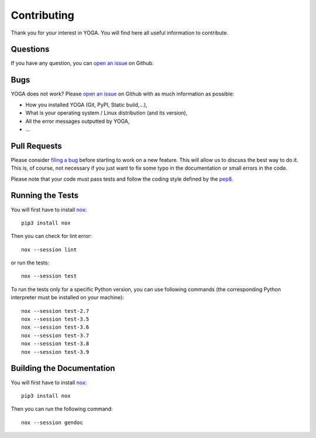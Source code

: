 Contributing
============

Thank you for your interest in YOGA. You will find here all useful information
to contribute.


Questions
---------

If you have any question, you can `open an issue
<https://github.com/wanadev/yoga/issues>`_ on Github.


Bugs
----

YOGA does not work? Please `open an issue
<https://github.com/wanadev/yoga/issues>`_ on Github with as much information
as possible:

* How you installed YOGA (Git, PyPI, Static build,...),
* What is your operating system / Linux distribution (and its version),
* All the error messages outputted by YOGA,
* ...


Pull Requests
-------------

Please consider `filing a bug <https://github.com/wanadev/yoga/issues>`_
before starting to work on a new feature. This will allow us to discuss the
best way to do it. This is, of course, not necessary if you just want to fix
some typo in the documentation or small errors in the code.

Please note that your code must pass tests and follow the coding style defined
by the `pep8 <https://pep8.org/>`_.


Running the Tests
-----------------

You will first have to install `nox <https://nox.thea.codes/>`_::

    pip3 install nox

Then you can check for lint error::

    nox --session lint

or run the tests::

    nox --session test

To run the tests only for a specific Python version, you can use following
commands (the corresponding Python interpreter must be installed on your
machine)::

    nox --session test-2.7
    nox --session test-3.5
    nox --session test-3.6
    nox --session test-3.7
    nox --session test-3.8
    nox --session test-3.9


Building the Documentation
--------------------------

You will first have to install `nox <https://nox.thea.codes/>`_::

    pip3 install nox

Then you can run the following command::

    nox --session gendoc

